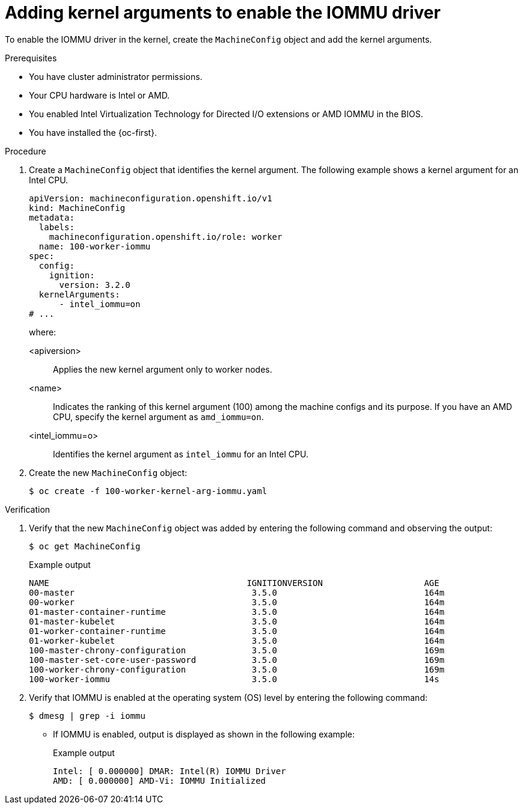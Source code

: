 // Module included in the following assemblies:
//
// * virt/virtual_machines/advanced_vm_management/configuring-pci-passthrough.adoc
// * virt/virtual_machines/advanced_vm_management/virt-configuring-virtual-gpus.adoc

:_mod-docs-content-type: PROCEDURE
[id="virt-adding-kernel-arguments-enable-IOMMU_{context}"]
= Adding kernel arguments to enable the IOMMU driver

To enable the IOMMU driver in the kernel, create the `MachineConfig` object and add the kernel arguments.

.Prerequisites

* You have cluster administrator permissions.
* Your CPU hardware is Intel or AMD.
* You enabled Intel Virtualization Technology for Directed I/O extensions or AMD IOMMU in the BIOS.
* You have installed the {oc-first}.

.Procedure

. Create a `MachineConfig` object that identifies the kernel argument. The following example shows a kernel argument for an Intel CPU.

+
[source,yaml]
----
apiVersion: machineconfiguration.openshift.io/v1
kind: MachineConfig
metadata:
  labels:
    machineconfiguration.openshift.io/role: worker
  name: 100-worker-iommu
spec:
  config:
    ignition:
      version: 3.2.0
  kernelArguments:
      - intel_iommu=on
# ...
----
where:

<apiversion>:: Applies the new kernel argument only to worker nodes.

<name>:: Indicates the ranking of this kernel argument (100) among the machine configs and its purpose. If you have an AMD CPU, specify the kernel argument as `amd_iommu=on`.

<intel_iommu=o>:: Identifies the kernel argument as `intel_iommu` for an Intel CPU.

. Create the new `MachineConfig` object:
+
[source,terminal]
----
$ oc create -f 100-worker-kernel-arg-iommu.yaml
----

.Verification

.  Verify that the new `MachineConfig` object was added by entering the following command and observing the output:
+
[source,terminal]
----
$ oc get MachineConfig
----
+

.Example output
[source,terminal]
----
NAME                                       IGNITIONVERSION                    AGE
00-master                                   3.5.0                             164m
00-worker                                   3.5.0                             164m
01-master-container-runtime                 3.5.0                             164m
01-master-kubelet                           3.5.0                             164m
01-worker-container-runtime                 3.5.0                             164m
01-worker-kubelet                           3.5.0                             164m
100-master-chrony-configuration             3.5.0                             169m
100-master-set-core-user-password           3.5.0                             169m
100-worker-chrony-configuration             3.5.0                             169m
100-worker-iommu                            3.5.0                             14s
----

. Verify that IOMMU is enabled at the operating system (OS) level by entering the following command:
+
[source,terminal]
----
$ dmesg | grep -i iommu
----
* If IOMMU is enabled, output is displayed as shown in the following example:
+

.Example output
[source,terminal]
----
Intel: [ 0.000000] DMAR: Intel(R) IOMMU Driver
AMD: [ 0.000000] AMD-Vi: IOMMU Initialized
----
